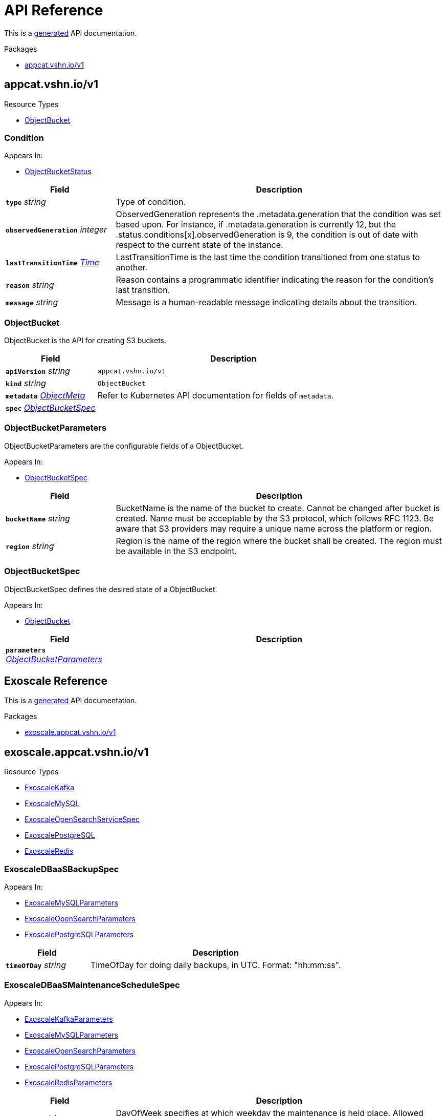 // Generated documentation. Please do not edit.
:anchor_prefix: k8s-api

[id="api-reference"]
= API Reference

This is a https://github.com/elastic/crd-ref-docs[generated] API documentation.

.Packages
- xref:{anchor_prefix}-appcat-vshn-io-v1[$$appcat.vshn.io/v1$$]


[id="{anchor_prefix}-appcat-vshn-io-v1"]
== appcat.vshn.io/v1


.Resource Types
- xref:{anchor_prefix}-github-com-vshn-component-appcat-apis-v1-objectbucket[$$ObjectBucket$$]



[id="{anchor_prefix}-github-com-vshn-component-appcat-apis-v1-condition"]
=== Condition 



.Appears In:
****
- xref:{anchor_prefix}-github-com-vshn-component-appcat-apis-v1-objectbucketstatus[$$ObjectBucketStatus$$]
****

[cols="25a,75a", options="header"]
|===
| Field | Description
| *`type`* __string__ | Type of condition.
| *`observedGeneration`* __integer__ | ObservedGeneration represents the .metadata.generation that the condition was set based upon. For instance, if .metadata.generation is currently 12, but the .status.conditions[x].observedGeneration is 9, the condition is out of date with respect to the current state of the instance.
| *`lastTransitionTime`* __link:https://kubernetes.io/docs/reference/generated/kubernetes-api/v1.20/#time-v1-meta[$$Time$$]__ | LastTransitionTime is the last time the condition transitioned from one status to another.
| *`reason`* __string__ | Reason contains a programmatic identifier indicating the reason for the condition's last transition.
| *`message`* __string__ | Message is a human-readable message indicating details about the transition.
|===


[id="{anchor_prefix}-github-com-vshn-component-appcat-apis-v1-objectbucket"]
=== ObjectBucket 

ObjectBucket is the API for creating S3 buckets.



[cols="25a,75a", options="header"]
|===
| Field | Description
| *`apiVersion`* __string__ | `appcat.vshn.io/v1`
| *`kind`* __string__ | `ObjectBucket`
| *`metadata`* __link:https://kubernetes.io/docs/reference/generated/kubernetes-api/v1.20/#objectmeta-v1-meta[$$ObjectMeta$$]__ | Refer to Kubernetes API documentation for fields of `metadata`.

| *`spec`* __xref:{anchor_prefix}-github-com-vshn-component-appcat-apis-v1-objectbucketspec[$$ObjectBucketSpec$$]__ | 
|===


[id="{anchor_prefix}-github-com-vshn-component-appcat-apis-v1-objectbucketparameters"]
=== ObjectBucketParameters 

ObjectBucketParameters are the configurable fields of a ObjectBucket.

.Appears In:
****
- xref:{anchor_prefix}-github-com-vshn-component-appcat-apis-v1-objectbucketspec[$$ObjectBucketSpec$$]
****

[cols="25a,75a", options="header"]
|===
| Field | Description
| *`bucketName`* __string__ | BucketName is the name of the bucket to create. Cannot be changed after bucket is created. Name must be acceptable by the S3 protocol, which follows RFC 1123. Be aware that S3 providers may require a unique name across the platform or region.
| *`region`* __string__ | Region is the name of the region where the bucket shall be created. The region must be available in the S3 endpoint.
|===


[id="{anchor_prefix}-github-com-vshn-component-appcat-apis-v1-objectbucketspec"]
=== ObjectBucketSpec 

ObjectBucketSpec defines the desired state of a ObjectBucket.

.Appears In:
****
- xref:{anchor_prefix}-github-com-vshn-component-appcat-apis-v1-objectbucket[$$ObjectBucket$$]
****

[cols="25a,75a", options="header"]
|===
| Field | Description
| *`parameters`* __xref:{anchor_prefix}-github-com-vshn-component-appcat-apis-v1-objectbucketparameters[$$ObjectBucketParameters$$]__ | 
|===




// Generated documentation. Please do not edit.
:anchor_prefix: k8s-api

[id="api-reference"]
== Exoscale Reference

This is a https://github.com/elastic/crd-ref-docs[generated] API documentation.

.Packages
- xref:{anchor_prefix}-exoscale-appcat-vshn-io-v1[$$exoscale.appcat.vshn.io/v1$$]


[id="{anchor_prefix}-exoscale-appcat-vshn-io-v1"]
== exoscale.appcat.vshn.io/v1


.Resource Types
- xref:{anchor_prefix}-github-com-vshn-component-appcat-apis-exoscale-v1-exoscalekafka[$$ExoscaleKafka$$]
- xref:{anchor_prefix}-github-com-vshn-component-appcat-apis-exoscale-v1-exoscalemysql[$$ExoscaleMySQL$$]
- xref:{anchor_prefix}-github-com-vshn-component-appcat-apis-exoscale-v1-exoscaleopensearchservicespec[$$ExoscaleOpenSearchServiceSpec$$]
- xref:{anchor_prefix}-github-com-vshn-component-appcat-apis-exoscale-v1-exoscalepostgresql[$$ExoscalePostgreSQL$$]
- xref:{anchor_prefix}-github-com-vshn-component-appcat-apis-exoscale-v1-exoscaleredis[$$ExoscaleRedis$$]



[id="{anchor_prefix}-github-com-vshn-component-appcat-apis-exoscale-v1-exoscaledbaasbackupspec"]
=== ExoscaleDBaaSBackupSpec 



.Appears In:
****
- xref:{anchor_prefix}-github-com-vshn-component-appcat-apis-exoscale-v1-exoscalemysqlparameters[$$ExoscaleMySQLParameters$$]
- xref:{anchor_prefix}-github-com-vshn-component-appcat-apis-exoscale-v1-exoscaleopensearchparameters[$$ExoscaleOpenSearchParameters$$]
- xref:{anchor_prefix}-github-com-vshn-component-appcat-apis-exoscale-v1-exoscalepostgresqlparameters[$$ExoscalePostgreSQLParameters$$]
****

[cols="25a,75a", options="header"]
|===
| Field | Description
| *`timeOfDay`* __string__ | TimeOfDay for doing daily backups, in UTC. Format: "hh:mm:ss".
|===


[id="{anchor_prefix}-github-com-vshn-component-appcat-apis-exoscale-v1-exoscaledbaasmaintenanceschedulespec"]
=== ExoscaleDBaaSMaintenanceScheduleSpec 



.Appears In:
****
- xref:{anchor_prefix}-github-com-vshn-component-appcat-apis-exoscale-v1-exoscalekafkaparameters[$$ExoscaleKafkaParameters$$]
- xref:{anchor_prefix}-github-com-vshn-component-appcat-apis-exoscale-v1-exoscalemysqlparameters[$$ExoscaleMySQLParameters$$]
- xref:{anchor_prefix}-github-com-vshn-component-appcat-apis-exoscale-v1-exoscaleopensearchparameters[$$ExoscaleOpenSearchParameters$$]
- xref:{anchor_prefix}-github-com-vshn-component-appcat-apis-exoscale-v1-exoscalepostgresqlparameters[$$ExoscalePostgreSQLParameters$$]
- xref:{anchor_prefix}-github-com-vshn-component-appcat-apis-exoscale-v1-exoscaleredisparameters[$$ExoscaleRedisParameters$$]
****

[cols="25a,75a", options="header"]
|===
| Field | Description
| *`dayOfWeek`* __string__ | DayOfWeek specifies at which weekday the maintenance is held place. Allowed values are [monday, tuesday, wednesday, thursday, friday, saturday, sunday, never]
| *`timeOfDay`* __string__ | TimeOfDay for installing updates in UTC. Format: "hh:mm:ss".
|===


[id="{anchor_prefix}-github-com-vshn-component-appcat-apis-exoscale-v1-exoscaledbaasnetworkspec"]
=== ExoscaleDBaaSNetworkSpec 



.Appears In:
****
- xref:{anchor_prefix}-github-com-vshn-component-appcat-apis-exoscale-v1-exoscalekafkaparameters[$$ExoscaleKafkaParameters$$]
- xref:{anchor_prefix}-github-com-vshn-component-appcat-apis-exoscale-v1-exoscalemysqlparameters[$$ExoscaleMySQLParameters$$]
- xref:{anchor_prefix}-github-com-vshn-component-appcat-apis-exoscale-v1-exoscaleopensearchparameters[$$ExoscaleOpenSearchParameters$$]
- xref:{anchor_prefix}-github-com-vshn-component-appcat-apis-exoscale-v1-exoscalepostgresqlparameters[$$ExoscalePostgreSQLParameters$$]
- xref:{anchor_prefix}-github-com-vshn-component-appcat-apis-exoscale-v1-exoscaleredisparameters[$$ExoscaleRedisParameters$$]
****

[cols="25a,75a", options="header"]
|===
| Field | Description
| *`ipFilter`* __string array__ | IPFilter is a list of allowed IPv4 CIDR ranges that can access the service. If no IP Filter is set, you may not be able to reach the service. A value of `0.0.0.0/0` will open the service to all addresses on the public internet.
|===


[id="{anchor_prefix}-github-com-vshn-component-appcat-apis-exoscale-v1-exoscaledbaasservicespec"]
=== ExoscaleDBaaSServiceSpec 



.Appears In:
****
- xref:{anchor_prefix}-github-com-vshn-component-appcat-apis-exoscale-v1-exoscalekafkaservicespec[$$ExoscaleKafkaServiceSpec$$]
- xref:{anchor_prefix}-github-com-vshn-component-appcat-apis-exoscale-v1-exoscalemysqlservicespec[$$ExoscaleMySQLServiceSpec$$]
- xref:{anchor_prefix}-github-com-vshn-component-appcat-apis-exoscale-v1-exoscaleopensearchservicespec[$$ExoscaleOpenSearchServiceSpec$$]
- xref:{anchor_prefix}-github-com-vshn-component-appcat-apis-exoscale-v1-exoscalepostgresqlservicespec[$$ExoscalePostgreSQLServiceSpec$$]
- xref:{anchor_prefix}-github-com-vshn-component-appcat-apis-exoscale-v1-exoscaleredisservicespec[$$ExoscaleRedisServiceSpec$$]
****

[cols="25a,75a", options="header"]
|===
| Field | Description
| *`zone`* __string__ | Zone is the datacenter identifier in which the instance runs in.
|===


[id="{anchor_prefix}-github-com-vshn-component-appcat-apis-exoscale-v1-exoscaledbaassizespec"]
=== ExoscaleDBaaSSizeSpec 



.Appears In:
****
- xref:{anchor_prefix}-github-com-vshn-component-appcat-apis-exoscale-v1-exoscalemysqlparameters[$$ExoscaleMySQLParameters$$]
- xref:{anchor_prefix}-github-com-vshn-component-appcat-apis-exoscale-v1-exoscaleopensearchparameters[$$ExoscaleOpenSearchParameters$$]
- xref:{anchor_prefix}-github-com-vshn-component-appcat-apis-exoscale-v1-exoscalepostgresqlparameters[$$ExoscalePostgreSQLParameters$$]
- xref:{anchor_prefix}-github-com-vshn-component-appcat-apis-exoscale-v1-exoscaleredisparameters[$$ExoscaleRedisParameters$$]
****

[cols="25a,75a", options="header"]
|===
| Field | Description
| *`plan`* __string__ | Plan is the name of the resource plan that defines the compute resources.
|===


[id="{anchor_prefix}-github-com-vshn-component-appcat-apis-exoscale-v1-exoscalekafka"]
=== ExoscaleKafka 

ExoscaleKafka is the API for creating Kafka instances on Exoscale.



[cols="25a,75a", options="header"]
|===
| Field | Description
| *`apiVersion`* __string__ | `exoscale.appcat.vshn.io/v1`
| *`kind`* __string__ | `ExoscaleKafka`
| *`metadata`* __link:https://kubernetes.io/docs/reference/generated/kubernetes-api/v1.20/#objectmeta-v1-meta[$$ObjectMeta$$]__ | Refer to Kubernetes API documentation for fields of `metadata`.

| *`spec`* __xref:{anchor_prefix}-github-com-vshn-component-appcat-apis-exoscale-v1-exoscalekafkaspec[$$ExoscaleKafkaSpec$$]__ | Spec defines the desired state of a ExoscaleKafka.
|===


[id="{anchor_prefix}-github-com-vshn-component-appcat-apis-exoscale-v1-exoscalekafkadbaassizespec"]
=== ExoscaleKafkaDBaaSSizeSpec 



.Appears In:
****
- xref:{anchor_prefix}-github-com-vshn-component-appcat-apis-exoscale-v1-exoscalekafkaparameters[$$ExoscaleKafkaParameters$$]
****

[cols="25a,75a", options="header"]
|===
| Field | Description
| *`plan`* __string__ | Plan is the name of the resource plan that defines the compute resources.
|===


[id="{anchor_prefix}-github-com-vshn-component-appcat-apis-exoscale-v1-exoscalekafkaparameters"]
=== ExoscaleKafkaParameters 



.Appears In:
****
- xref:{anchor_prefix}-github-com-vshn-component-appcat-apis-exoscale-v1-exoscalekafkaspec[$$ExoscaleKafkaSpec$$]
****

[cols="25a,75a", options="header"]
|===
| Field | Description
| *`service`* __xref:{anchor_prefix}-github-com-vshn-component-appcat-apis-exoscale-v1-exoscalekafkaservicespec[$$ExoscaleKafkaServiceSpec$$]__ | Service contains Exoscale Kafka DBaaS specific properties
| *`maintenance`* __xref:{anchor_prefix}-github-com-vshn-component-appcat-apis-exoscale-v1-exoscaledbaasmaintenanceschedulespec[$$ExoscaleDBaaSMaintenanceScheduleSpec$$]__ | Maintenance contains settings to control the maintenance of an instance.
| *`size`* __xref:{anchor_prefix}-github-com-vshn-component-appcat-apis-exoscale-v1-exoscalekafkadbaassizespec[$$ExoscaleKafkaDBaaSSizeSpec$$]__ | Size contains settings to control the sizing of a service.
| *`network`* __xref:{anchor_prefix}-github-com-vshn-component-appcat-apis-exoscale-v1-exoscaledbaasnetworkspec[$$ExoscaleDBaaSNetworkSpec$$]__ | Network contains any network related settings.
|===


[id="{anchor_prefix}-github-com-vshn-component-appcat-apis-exoscale-v1-exoscalekafkaservicespec"]
=== ExoscaleKafkaServiceSpec 



.Appears In:
****
- xref:{anchor_prefix}-github-com-vshn-component-appcat-apis-exoscale-v1-exoscalekafkaparameters[$$ExoscaleKafkaParameters$$]
****

[cols="25a,75a", options="header"]
|===
| Field | Description
| *`ExoscaleDBaaSServiceSpec`* __xref:{anchor_prefix}-github-com-vshn-component-appcat-apis-exoscale-v1-exoscaledbaasservicespec[$$ExoscaleDBaaSServiceSpec$$]__ | 
| *`kafkaSettings`* __xref:{anchor_prefix}-k8s-io-apimachinery-pkg-runtime-rawextension[$$RawExtension$$]__ | KafkaSettings contains additional Kafka settings.
| *`version`* __string__ | Version contains the minor version for Kafka. Currently only "3.2" is supported. Leave it empty to always get the latest supported version.
|===


[id="{anchor_prefix}-github-com-vshn-component-appcat-apis-exoscale-v1-exoscalekafkaspec"]
=== ExoscaleKafkaSpec 



.Appears In:
****
- xref:{anchor_prefix}-github-com-vshn-component-appcat-apis-exoscale-v1-exoscalekafka[$$ExoscaleKafka$$]
****

[cols="25a,75a", options="header"]
|===
| Field | Description
| *`parameters`* __xref:{anchor_prefix}-github-com-vshn-component-appcat-apis-exoscale-v1-exoscalekafkaparameters[$$ExoscaleKafkaParameters$$]__ | Parameters are the configurable fields of a ExoscaleKafka.
|===




[id="{anchor_prefix}-github-com-vshn-component-appcat-apis-exoscale-v1-exoscalemysql"]
=== ExoscaleMySQL 

ExoscaleMySQL is the API for creating MySQL on Exoscale.



[cols="25a,75a", options="header"]
|===
| Field | Description
| *`apiVersion`* __string__ | `exoscale.appcat.vshn.io/v1`
| *`kind`* __string__ | `ExoscaleMySQL`
| *`metadata`* __link:https://kubernetes.io/docs/reference/generated/kubernetes-api/v1.20/#objectmeta-v1-meta[$$ObjectMeta$$]__ | Refer to Kubernetes API documentation for fields of `metadata`.

| *`spec`* __xref:{anchor_prefix}-github-com-vshn-component-appcat-apis-exoscale-v1-exoscalemysqlspec[$$ExoscaleMySQLSpec$$]__ | Spec defines the desired state of a ExoscaleMySQL.
|===


[id="{anchor_prefix}-github-com-vshn-component-appcat-apis-exoscale-v1-exoscalemysqlparameters"]
=== ExoscaleMySQLParameters 



.Appears In:
****
- xref:{anchor_prefix}-github-com-vshn-component-appcat-apis-exoscale-v1-exoscalemysqlspec[$$ExoscaleMySQLSpec$$]
****

[cols="25a,75a", options="header"]
|===
| Field | Description
| *`service`* __xref:{anchor_prefix}-github-com-vshn-component-appcat-apis-exoscale-v1-exoscalemysqlservicespec[$$ExoscaleMySQLServiceSpec$$]__ | Service contains Exoscale MySQL DBaaS specific properties
| *`maintenance`* __xref:{anchor_prefix}-github-com-vshn-component-appcat-apis-exoscale-v1-exoscaledbaasmaintenanceschedulespec[$$ExoscaleDBaaSMaintenanceScheduleSpec$$]__ | Maintenance contains settings to control the maintenance of an instance.
| *`size`* __xref:{anchor_prefix}-github-com-vshn-component-appcat-apis-exoscale-v1-exoscaledbaassizespec[$$ExoscaleDBaaSSizeSpec$$]__ | Size contains settings to control the sizing of a service.
| *`network`* __xref:{anchor_prefix}-github-com-vshn-component-appcat-apis-exoscale-v1-exoscaledbaasnetworkspec[$$ExoscaleDBaaSNetworkSpec$$]__ | Network contains any network related settings.
| *`backup`* __xref:{anchor_prefix}-github-com-vshn-component-appcat-apis-exoscale-v1-exoscaledbaasbackupspec[$$ExoscaleDBaaSBackupSpec$$]__ | Backup contains settings to control the backups of an instance.
|===


[id="{anchor_prefix}-github-com-vshn-component-appcat-apis-exoscale-v1-exoscalemysqlservicespec"]
=== ExoscaleMySQLServiceSpec 



.Appears In:
****
- xref:{anchor_prefix}-github-com-vshn-component-appcat-apis-exoscale-v1-exoscalemysqlparameters[$$ExoscaleMySQLParameters$$]
****

[cols="25a,75a", options="header"]
|===
| Field | Description
| *`ExoscaleDBaaSServiceSpec`* __xref:{anchor_prefix}-github-com-vshn-component-appcat-apis-exoscale-v1-exoscaledbaasservicespec[$$ExoscaleDBaaSServiceSpec$$]__ | 
| *`majorVersion`* __string__ | MajorVersion contains the major version for MySQL. Currently only "8" is supported. Leave it empty to always get the latest supported version.
| *`mysqlSettings`* __xref:{anchor_prefix}-k8s-io-apimachinery-pkg-runtime-rawextension[$$RawExtension$$]__ | MySQLSettings contains additional MySQL settings.
|===


[id="{anchor_prefix}-github-com-vshn-component-appcat-apis-exoscale-v1-exoscalemysqlspec"]
=== ExoscaleMySQLSpec 



.Appears In:
****
- xref:{anchor_prefix}-github-com-vshn-component-appcat-apis-exoscale-v1-exoscalemysql[$$ExoscaleMySQL$$]
****

[cols="25a,75a", options="header"]
|===
| Field | Description
| *`parameters`* __xref:{anchor_prefix}-github-com-vshn-component-appcat-apis-exoscale-v1-exoscalemysqlparameters[$$ExoscaleMySQLParameters$$]__ | Parameters are the configurable fields of a ExoscaleMySQL.
|===






[id="{anchor_prefix}-github-com-vshn-component-appcat-apis-exoscale-v1-exoscaleopensearchparameters"]
=== ExoscaleOpenSearchParameters 



.Appears In:
****
- xref:{anchor_prefix}-github-com-vshn-component-appcat-apis-exoscale-v1-exoscaleopensearchspec[$$ExoscaleOpenSearchSpec$$]
****

[cols="25a,75a", options="header"]
|===
| Field | Description
| *`service`* __xref:{anchor_prefix}-github-com-vshn-component-appcat-apis-exoscale-v1-exoscaleopensearchservicespec[$$ExoscaleOpenSearchServiceSpec$$]__ | Service contains Exoscale OpenSearch DBaaS specific properties
| *`maintenance`* __xref:{anchor_prefix}-github-com-vshn-component-appcat-apis-exoscale-v1-exoscaledbaasmaintenanceschedulespec[$$ExoscaleDBaaSMaintenanceScheduleSpec$$]__ | Maintenance contains settings to control the maintenance of an instance.
| *`size`* __xref:{anchor_prefix}-github-com-vshn-component-appcat-apis-exoscale-v1-exoscaledbaassizespec[$$ExoscaleDBaaSSizeSpec$$]__ | Size contains settings to control the sizing of a service.
| *`network`* __xref:{anchor_prefix}-github-com-vshn-component-appcat-apis-exoscale-v1-exoscaledbaasnetworkspec[$$ExoscaleDBaaSNetworkSpec$$]__ | Network contains any network related settings.
| *`backup`* __xref:{anchor_prefix}-github-com-vshn-component-appcat-apis-exoscale-v1-exoscaledbaasbackupspec[$$ExoscaleDBaaSBackupSpec$$]__ | Backup contains settings to control the backups of an instance.
|===


[id="{anchor_prefix}-github-com-vshn-component-appcat-apis-exoscale-v1-exoscaleopensearchservicespec"]
=== ExoscaleOpenSearchServiceSpec 



.Appears In:
****
- xref:{anchor_prefix}-github-com-vshn-component-appcat-apis-exoscale-v1-exoscaleopensearchparameters[$$ExoscaleOpenSearchParameters$$]
****

[cols="25a,75a", options="header"]
|===
| Field | Description
| *`apiVersion`* __string__ | `exoscale.appcat.vshn.io/v1`
| *`kind`* __string__ | `ExoscaleOpenSearchServiceSpec`
| *`ExoscaleDBaaSServiceSpec`* __xref:{anchor_prefix}-github-com-vshn-component-appcat-apis-exoscale-v1-exoscaledbaasservicespec[$$ExoscaleDBaaSServiceSpec$$]__ | 
| *`majorVersion`* __string__ | MajorVersion contains the version for OpenSearch. Currently only "2" and "1" is supported. Leave it empty to always get the latest supported version.
| *`opensearchSettings`* __xref:{anchor_prefix}-k8s-io-apimachinery-pkg-runtime-rawextension[$$RawExtension$$]__ | OpenSearchSettings contains additional OpenSearch settings.
|===


[id="{anchor_prefix}-github-com-vshn-component-appcat-apis-exoscale-v1-exoscaleopensearchspec"]
=== ExoscaleOpenSearchSpec 



.Appears In:
****
- xref:{anchor_prefix}-github-com-vshn-component-appcat-apis-exoscale-v1-exoscaleopensearch[$$ExoscaleOpenSearch$$]
****

[cols="25a,75a", options="header"]
|===
| Field | Description
| *`parameters`* __xref:{anchor_prefix}-github-com-vshn-component-appcat-apis-exoscale-v1-exoscaleopensearchparameters[$$ExoscaleOpenSearchParameters$$]__ | Parameters are the configurable fields of a ExoscaleOpenSearch.
|===




[id="{anchor_prefix}-github-com-vshn-component-appcat-apis-exoscale-v1-exoscalepostgresql"]
=== ExoscalePostgreSQL 

ExoscalePostgreSQL is the API for creating PostgreSQL on Exoscale.



[cols="25a,75a", options="header"]
|===
| Field | Description
| *`apiVersion`* __string__ | `exoscale.appcat.vshn.io/v1`
| *`kind`* __string__ | `ExoscalePostgreSQL`
| *`metadata`* __link:https://kubernetes.io/docs/reference/generated/kubernetes-api/v1.20/#objectmeta-v1-meta[$$ObjectMeta$$]__ | Refer to Kubernetes API documentation for fields of `metadata`.

| *`spec`* __xref:{anchor_prefix}-github-com-vshn-component-appcat-apis-exoscale-v1-exoscalepostgresqlspec[$$ExoscalePostgreSQLSpec$$]__ | Spec defines the desired state of a ExoscalePostgreSQL.
|===


[id="{anchor_prefix}-github-com-vshn-component-appcat-apis-exoscale-v1-exoscalepostgresqlparameters"]
=== ExoscalePostgreSQLParameters 



.Appears In:
****
- xref:{anchor_prefix}-github-com-vshn-component-appcat-apis-exoscale-v1-exoscalepostgresqlspec[$$ExoscalePostgreSQLSpec$$]
****

[cols="25a,75a", options="header"]
|===
| Field | Description
| *`service`* __xref:{anchor_prefix}-github-com-vshn-component-appcat-apis-exoscale-v1-exoscalepostgresqlservicespec[$$ExoscalePostgreSQLServiceSpec$$]__ | Service contains Exoscale PostgreSQL DBaaS specific properties
| *`maintenance`* __xref:{anchor_prefix}-github-com-vshn-component-appcat-apis-exoscale-v1-exoscaledbaasmaintenanceschedulespec[$$ExoscaleDBaaSMaintenanceScheduleSpec$$]__ | Maintenance contains settings to control the maintenance of an instance.
| *`size`* __xref:{anchor_prefix}-github-com-vshn-component-appcat-apis-exoscale-v1-exoscaledbaassizespec[$$ExoscaleDBaaSSizeSpec$$]__ | Size contains settings to control the sizing of a service.
| *`network`* __xref:{anchor_prefix}-github-com-vshn-component-appcat-apis-exoscale-v1-exoscaledbaasnetworkspec[$$ExoscaleDBaaSNetworkSpec$$]__ | Network contains any network related settings.
| *`backup`* __xref:{anchor_prefix}-github-com-vshn-component-appcat-apis-exoscale-v1-exoscaledbaasbackupspec[$$ExoscaleDBaaSBackupSpec$$]__ | Backup contains settings to control the backups of an instance.
|===


[id="{anchor_prefix}-github-com-vshn-component-appcat-apis-exoscale-v1-exoscalepostgresqlservicespec"]
=== ExoscalePostgreSQLServiceSpec 



.Appears In:
****
- xref:{anchor_prefix}-github-com-vshn-component-appcat-apis-exoscale-v1-exoscalepostgresqlparameters[$$ExoscalePostgreSQLParameters$$]
****

[cols="25a,75a", options="header"]
|===
| Field | Description
| *`ExoscaleDBaaSServiceSpec`* __xref:{anchor_prefix}-github-com-vshn-component-appcat-apis-exoscale-v1-exoscaledbaasservicespec[$$ExoscaleDBaaSServiceSpec$$]__ | 
| *`majorVersion`* __string__ | MajorVersion contains the major version for PostgreSQL. Currently only "14" is supported. Leave it empty to always get the latest supported version.
| *`pgSettings`* __xref:{anchor_prefix}-k8s-io-apimachinery-pkg-runtime-rawextension[$$RawExtension$$]__ | PGSettings contains additional PostgreSQL settings.
|===


[id="{anchor_prefix}-github-com-vshn-component-appcat-apis-exoscale-v1-exoscalepostgresqlspec"]
=== ExoscalePostgreSQLSpec 



.Appears In:
****
- xref:{anchor_prefix}-github-com-vshn-component-appcat-apis-exoscale-v1-exoscalepostgresql[$$ExoscalePostgreSQL$$]
****

[cols="25a,75a", options="header"]
|===
| Field | Description
| *`parameters`* __xref:{anchor_prefix}-github-com-vshn-component-appcat-apis-exoscale-v1-exoscalepostgresqlparameters[$$ExoscalePostgreSQLParameters$$]__ | Parameters are the configurable fields of a ExoscalePostgreSQL.
|===




[id="{anchor_prefix}-github-com-vshn-component-appcat-apis-exoscale-v1-exoscaleredis"]
=== ExoscaleRedis 

ExoscaleRedis is the API for creating Redis instances on Exoscale.



[cols="25a,75a", options="header"]
|===
| Field | Description
| *`apiVersion`* __string__ | `exoscale.appcat.vshn.io/v1`
| *`kind`* __string__ | `ExoscaleRedis`
| *`metadata`* __link:https://kubernetes.io/docs/reference/generated/kubernetes-api/v1.20/#objectmeta-v1-meta[$$ObjectMeta$$]__ | Refer to Kubernetes API documentation for fields of `metadata`.

| *`spec`* __xref:{anchor_prefix}-github-com-vshn-component-appcat-apis-exoscale-v1-exoscaleredisspec[$$ExoscaleRedisSpec$$]__ | Spec defines the desired state of a ExoscaleRedis.
|===


[id="{anchor_prefix}-github-com-vshn-component-appcat-apis-exoscale-v1-exoscaleredisparameters"]
=== ExoscaleRedisParameters 



.Appears In:
****
- xref:{anchor_prefix}-github-com-vshn-component-appcat-apis-exoscale-v1-exoscaleredisspec[$$ExoscaleRedisSpec$$]
****

[cols="25a,75a", options="header"]
|===
| Field | Description
| *`service`* __xref:{anchor_prefix}-github-com-vshn-component-appcat-apis-exoscale-v1-exoscaleredisservicespec[$$ExoscaleRedisServiceSpec$$]__ | Service contains Exoscale Redis DBaaS specific properties
| *`maintenance`* __xref:{anchor_prefix}-github-com-vshn-component-appcat-apis-exoscale-v1-exoscaledbaasmaintenanceschedulespec[$$ExoscaleDBaaSMaintenanceScheduleSpec$$]__ | Maintenance contains settings to control the maintenance of an instance.
| *`size`* __xref:{anchor_prefix}-github-com-vshn-component-appcat-apis-exoscale-v1-exoscaledbaassizespec[$$ExoscaleDBaaSSizeSpec$$]__ | Size contains settings to control the sizing of a service.
| *`network`* __xref:{anchor_prefix}-github-com-vshn-component-appcat-apis-exoscale-v1-exoscaledbaasnetworkspec[$$ExoscaleDBaaSNetworkSpec$$]__ | Network contains any network related settings.
|===


[id="{anchor_prefix}-github-com-vshn-component-appcat-apis-exoscale-v1-exoscaleredisservicespec"]
=== ExoscaleRedisServiceSpec 



.Appears In:
****
- xref:{anchor_prefix}-github-com-vshn-component-appcat-apis-exoscale-v1-exoscaleredisparameters[$$ExoscaleRedisParameters$$]
****

[cols="25a,75a", options="header"]
|===
| Field | Description
| *`ExoscaleDBaaSServiceSpec`* __xref:{anchor_prefix}-github-com-vshn-component-appcat-apis-exoscale-v1-exoscaledbaasservicespec[$$ExoscaleDBaaSServiceSpec$$]__ | 
| *`redisSettings`* __xref:{anchor_prefix}-k8s-io-apimachinery-pkg-runtime-rawextension[$$RawExtension$$]__ | RedisSettings contains additional Redis settings.
|===


[id="{anchor_prefix}-github-com-vshn-component-appcat-apis-exoscale-v1-exoscaleredisspec"]
=== ExoscaleRedisSpec 



.Appears In:
****
- xref:{anchor_prefix}-github-com-vshn-component-appcat-apis-exoscale-v1-exoscaleredis[$$ExoscaleRedis$$]
****

[cols="25a,75a", options="header"]
|===
| Field | Description
| *`parameters`* __xref:{anchor_prefix}-github-com-vshn-component-appcat-apis-exoscale-v1-exoscaleredisparameters[$$ExoscaleRedisParameters$$]__ | Parameters are the configurable fields of a ExoscaleRedis.
|===




// Generated documentation. Please do not edit.
:anchor_prefix: k8s-api

[id="api-reference"]
== VSHN Reference

This is a https://github.com/elastic/crd-ref-docs[generated] API documentation.

.Packages
- xref:{anchor_prefix}-vshn-appcat-vshn-io-v1[$$vshn.appcat.vshn.io/v1$$]


[id="{anchor_prefix}-vshn-appcat-vshn-io-v1"]
== vshn.appcat.vshn.io/v1


.Resource Types
- xref:{anchor_prefix}-github-com-vshn-component-appcat-apis-vshn-v1-vshnpostgresql[$$VSHNPostgreSQL$$]



[id="{anchor_prefix}-github-com-vshn-component-appcat-apis-vshn-v1-vshndbaasbackupspec"]
=== VSHNDBaaSBackupSpec 

VSHNDBaaSBackupSpec contains settings to control the backups of an instance.

.Appears In:
****
- xref:{anchor_prefix}-github-com-vshn-component-appcat-apis-vshn-v1-vshnpostgresqlparameters[$$VSHNPostgreSQLParameters$$]
****

[cols="25a,75a", options="header"]
|===
| Field | Description
| *`timeOfDay`* __string__ | TimeOfDay for doing daily backups, in UTC. Format: "hh:mm:ss".
|===


[id="{anchor_prefix}-github-com-vshn-component-appcat-apis-vshn-v1-vshndbaasmaintenanceschedulespec"]
=== VSHNDBaaSMaintenanceScheduleSpec 

VSHNDBaaSMaintenanceScheduleSpec contains settings to control the maintenance of an instance.

.Appears In:
****
- xref:{anchor_prefix}-github-com-vshn-component-appcat-apis-vshn-v1-vshnpostgresqlparameters[$$VSHNPostgreSQLParameters$$]
****

[cols="25a,75a", options="header"]
|===
| Field | Description
| *`dayOfWeek`* __string__ | DayOfWeek specifies at which weekday the maintenance is held place. Allowed values are [monday, tuesday, wednesday, thursday, friday, saturday, sunday, never]
| *`timeOfDay`* __string__ | TimeOfDay for installing updates in UTC. Format: "hh:mm:ss".
|===


[id="{anchor_prefix}-github-com-vshn-component-appcat-apis-vshn-v1-vshndbaasnetworkspec"]
=== VSHNDBaaSNetworkSpec 

VSHNDBaaSNetworkSpec contains any network related settings.

.Appears In:
****
- xref:{anchor_prefix}-github-com-vshn-component-appcat-apis-vshn-v1-vshnpostgresqlparameters[$$VSHNPostgreSQLParameters$$]
****

[cols="25a,75a", options="header"]
|===
| Field | Description
| *`ipFilter`* __string array__ | IPFilter is a list of allowed IPv4 CIDR ranges that can access the service. If no IP Filter is set, you may not be able to reach the service. A value of `0.0.0.0/0` will open the service to all addresses on the public internet.
|===


[id="{anchor_prefix}-github-com-vshn-component-appcat-apis-vshn-v1-vshndbaassizespec"]
=== VSHNDBaaSSizeSpec 

VSHNDBaaSSizeSpec contains settings to control the sizing of a service.

.Appears In:
****
- xref:{anchor_prefix}-github-com-vshn-component-appcat-apis-vshn-v1-vshnpostgresqlparameters[$$VSHNPostgreSQLParameters$$]
****

[cols="25a,75a", options="header"]
|===
| Field | Description
| *`cpu`* __string__ | CPU defines the amount of Kubernetes CPUs for an instance.
| *`memory`* __string__ | Memory defines the amount of memory in units of bytes for an instance.
| *`disk`* __string__ | Disk defines the amount of disk space for an instance.
|===


[id="{anchor_prefix}-github-com-vshn-component-appcat-apis-vshn-v1-vshnpostgresql"]
=== VSHNPostgreSQL 

VSHNPostgreSQL is the API for creating Postgresql clusters.



[cols="25a,75a", options="header"]
|===
| Field | Description
| *`apiVersion`* __string__ | `vshn.appcat.vshn.io/v1`
| *`kind`* __string__ | `VSHNPostgreSQL`
| *`metadata`* __link:https://kubernetes.io/docs/reference/generated/kubernetes-api/v1.20/#objectmeta-v1-meta[$$ObjectMeta$$]__ | Refer to Kubernetes API documentation for fields of `metadata`.

| *`spec`* __xref:{anchor_prefix}-github-com-vshn-component-appcat-apis-vshn-v1-vshnpostgresqlspec[$$VSHNPostgreSQLSpec$$]__ | Spec defines the desired state of a VSHNPostgreSQL.
|===


[id="{anchor_prefix}-github-com-vshn-component-appcat-apis-vshn-v1-vshnpostgresqlparameters"]
=== VSHNPostgreSQLParameters 

VSHNPostgreSQLParameters are the configurable fields of a VSHNPostgreSQL.

.Appears In:
****
- xref:{anchor_prefix}-github-com-vshn-component-appcat-apis-vshn-v1-vshnpostgresqlspec[$$VSHNPostgreSQLSpec$$]
****

[cols="25a,75a", options="header"]
|===
| Field | Description
| *`service`* __xref:{anchor_prefix}-github-com-vshn-component-appcat-apis-vshn-v1-vshnpostgresqlservicespec[$$VSHNPostgreSQLServiceSpec$$]__ | Service contains PostgreSQL DBaaS specific properties
| *`maintenance`* __xref:{anchor_prefix}-github-com-vshn-component-appcat-apis-vshn-v1-vshndbaasmaintenanceschedulespec[$$VSHNDBaaSMaintenanceScheduleSpec$$]__ | Maintenance contains settings to control the maintenance of an instance.
| *`size`* __xref:{anchor_prefix}-github-com-vshn-component-appcat-apis-vshn-v1-vshndbaassizespec[$$VSHNDBaaSSizeSpec$$]__ | Size contains settings to control the sizing of a service.
| *`network`* __xref:{anchor_prefix}-github-com-vshn-component-appcat-apis-vshn-v1-vshndbaasnetworkspec[$$VSHNDBaaSNetworkSpec$$]__ | Network contains any network related settings.
| *`backup`* __xref:{anchor_prefix}-github-com-vshn-component-appcat-apis-vshn-v1-vshndbaasbackupspec[$$VSHNDBaaSBackupSpec$$]__ | Backup contains settings to control the backups of an instance.
|===


[id="{anchor_prefix}-github-com-vshn-component-appcat-apis-vshn-v1-vshnpostgresqlservicespec"]
=== VSHNPostgreSQLServiceSpec 

VSHNPostgreSQLServiceSpec contains PostgreSQL DBaaS specific properties

.Appears In:
****
- xref:{anchor_prefix}-github-com-vshn-component-appcat-apis-vshn-v1-vshnpostgresqlparameters[$$VSHNPostgreSQLParameters$$]
****

[cols="25a,75a", options="header"]
|===
| Field | Description
| *`majorVersion`* __string__ | MajorVersion contains supported version of PostgreSQL. Multiple versions are supported. The latest version "15" is the default version.
| *`pgSettings`* __xref:{anchor_prefix}-k8s-io-apimachinery-pkg-runtime-rawextension[$$RawExtension$$]__ | PGSettings contains additional PostgreSQL settings.
|===


[id="{anchor_prefix}-github-com-vshn-component-appcat-apis-vshn-v1-vshnpostgresqlspec"]
=== VSHNPostgreSQLSpec 

VSHNPostgreSQLSpec defines the desired state of a VSHNPostgreSQL.

.Appears In:
****
- xref:{anchor_prefix}-github-com-vshn-component-appcat-apis-vshn-v1-vshnpostgresql[$$VSHNPostgreSQL$$]
****

[cols="25a,75a", options="header"]
|===
| Field | Description
| *`parameters`* __xref:{anchor_prefix}-github-com-vshn-component-appcat-apis-vshn-v1-vshnpostgresqlparameters[$$VSHNPostgreSQLParameters$$]__ | Parameters are the configurable fields of a VSHNPostgreSQL.
|===




